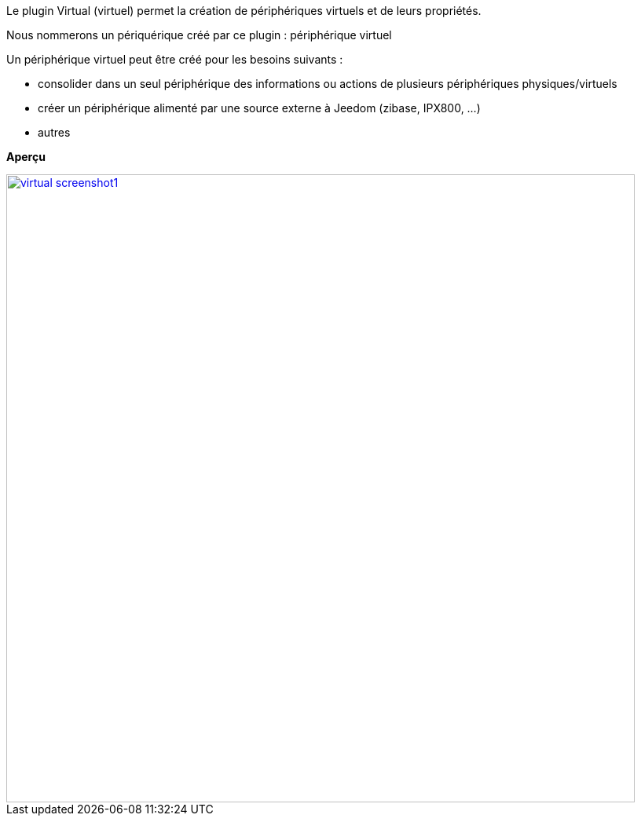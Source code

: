 Le plugin Virtual (virtuel) permet la création de périphériques virtuels et de leurs propriétés.

Nous nommerons un périquérique créé par ce plugin : périphérique virtuel

Un périphérique virtuel peut être créé pour les besoins suivants :

* consolider dans un seul périphérique des informations ou actions de plusieurs périphériques physiques/virtuels
* créer un périphérique alimenté par une source externe à Jeedom (zibase, IPX800, ...)
* autres

*Aperçu*

image::../images/virtual_screenshot1.jpg[width=800,link="../images/virtual_screenshot1.jpg"]
